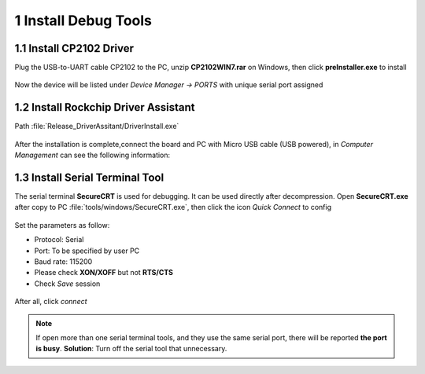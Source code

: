 1 Install Debug Tools
====================

1.1 Install CP2102 Driver  
-----------------------

Plug the USB-to-UART cable CP2102 to the PC, unzip **CP2102WIN7.rar** on Windows, then click **preInstaller.exe** to install

.. figure:: ./image/EM3288_Android9_11.png
   :alt: Install CP2102

.. figure:: ./image/EM3288_Android9_12.png
   :alt: Install successful
      
Now the device will be listed under *Device Manager -> PORTS* with unique serial port assigned

.. figure:: ./image/EM3288_Android9_13.png
   :alt: serial port path

1.2 Install Rockchip Driver Assistant
-------------------------------------

Path :file:`Release_DriverAssitant/DriverInstall.exe`

.. figure:: ./image/EM3288_Android9_14.png
   :alt: RK_Driver_Assitant_install-1
   :width: 300px
   
.. figure:: ./image/EM3288_Android9_15.png
   :alt: RK_Driver_Assitant_install-2
   :width: 300px

After the installation is complete,connect the board and PC with Micro USB cable (USB powered), in *Computer Management* can see the following information:

.. figure:: ./image/EM3288_Android9_16.jpg
   :alt: serial port path

1.3 Install Serial Terminal Tool
-------------------------------

The serial terminal **SecureCRT** is used for debugging. It can be used directly after decompression. 
Open **SecureCRT.exe** after copy to PC :file:`tools/windows/SecureCRT.exe`, then click the icon *Quick Connect* to config

.. figure:: ./image/EM3288_Android9_17.png
   :alt: SecureCRT UI

.. figure:: ./image/EM3288_Android9_18.png
   :alt: Quick Connect

Set the parameters as follow:

- Protocol: Serial
- Port: To be specified by user PC
- Baud rate: 115200
- Please check **XON/XOFF** but not **RTS/CTS**
- Check *Save* session

.. figure:: ./image/EM3288_Android9_19.png
   :alt: Set the parameters

After all, click *connect*

.. figure:: ./image/EM3288_Android9_20.png
   :alt: Connect Serial
 
.. note:: 

 If open more than one serial terminal tools, and they use the same serial port, there will be reported **the port is busy**.
 **Solution**: Turn off the serial tool that unnecessary.
